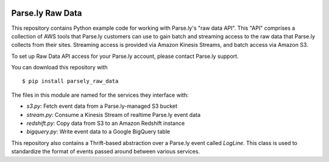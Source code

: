 .. image:: https://travis-ci.org/Parsely/parsely_raw_data.svg?branch=master
    :target: https://travis-ci.org/Parsely/parsely_raw_data

Parse.ly Raw Data
=================

This repository contains Python example code for working with Parse.ly's
"raw data API". This "API" comprises a collection of AWS tools that Parse.ly
customers can use to gain batch and streaming access to the raw data that Parse.ly
collects from their sites. Streaming access is provided via Amazon Kinesis Streams,
and batch access via Amazon S3.

To set up Raw Data API access for your Parse.ly account, please contact
Parse.ly support.

You can download this repository with

::

    $ pip install parsely_raw_data

The files in this module are named for the services they interface with:

* `s3.py`: Fetch event data from a Parse.ly-managed S3 bucket
* `stream.py`: Consume a Kinesis Stream of realtime Parse.ly event data
* `redshift.py`: Copy data from S3 to an Amazon Redshift instance
* `bigquery.py`: Write event data to a Google BigQuery table

This repository also contains a Thrift-based abstraction over a Parse.ly event
called `LogLine`. This class is used to standardize the format of events
passed around between various services.
